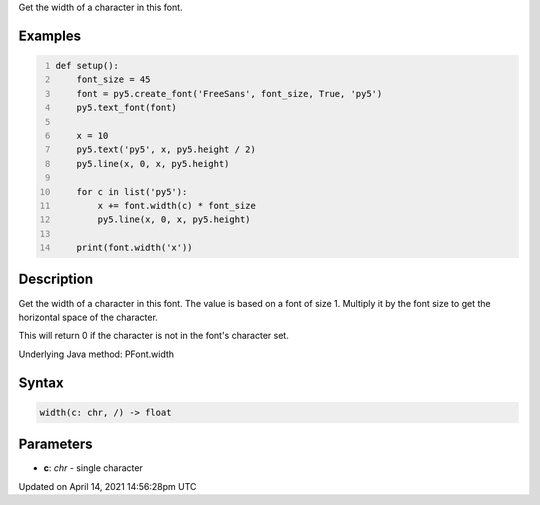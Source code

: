 .. title: width()
.. slug: py5font_width
.. date: 2021-04-14 14:56:28 UTC+00:00
.. tags:
.. category:
.. link:
.. description: py5 width() documentation
.. type: text

Get the width of a character in this font.

Examples
========

.. raw:: html

    <div class="example-table">

.. raw:: html

    <div class="example-row"><div class="example-cell-image">

.. image:: /images/reference/Py5Font_width_0.png
    :alt: example picture for width()

.. raw:: html

    </div><div class="example-cell-code">

.. code:: python
    :number-lines:

    def setup():
        font_size = 45
        font = py5.create_font('FreeSans', font_size, True, 'py5')
        py5.text_font(font)

        x = 10
        py5.text('py5', x, py5.height / 2)
        py5.line(x, 0, x, py5.height)

        for c in list('py5'):
            x += font.width(c) * font_size
            py5.line(x, 0, x, py5.height)

        print(font.width('x'))

.. raw:: html

    </div></div>

.. raw:: html

    </div>

Description
===========

Get the width of a character in this font. The value is based on a font of size 1. Multiply it by the font size to get the horizontal space of the character.

This will return 0 if the character is not in the font's character set.

Underlying Java method: PFont.width

Syntax
======

.. code:: python

    width(c: chr, /) -> float

Parameters
==========

* **c**: `chr` - single character


Updated on April 14, 2021 14:56:28pm UTC

